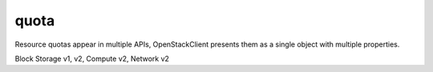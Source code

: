 =====
quota
=====

Resource quotas appear in multiple APIs, OpenStackClient presents them as a
single object with multiple properties.

Block Storage v1, v2, Compute v2, Network v2

.. autoprogram-cliff:: openstack.common
   :command: quota *

